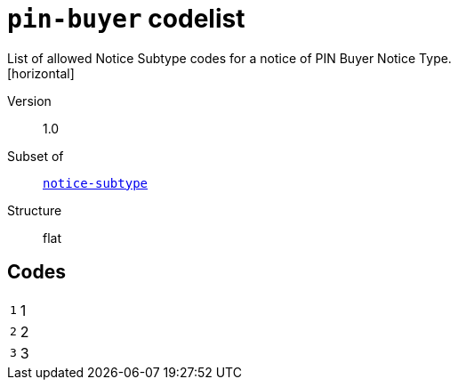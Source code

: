 = `pin-buyer` codelist
List of allowed Notice Subtype codes for a notice of PIN Buyer Notice Type.
[horizontal]
Version:: 1.0
Subset of:: xref:code-lists/notice-subtype.adoc[`notice-subtype`]
Structure:: flat

== Codes
[horizontal]
  `1`::: 1
  `2`::: 2
  `3`::: 3
